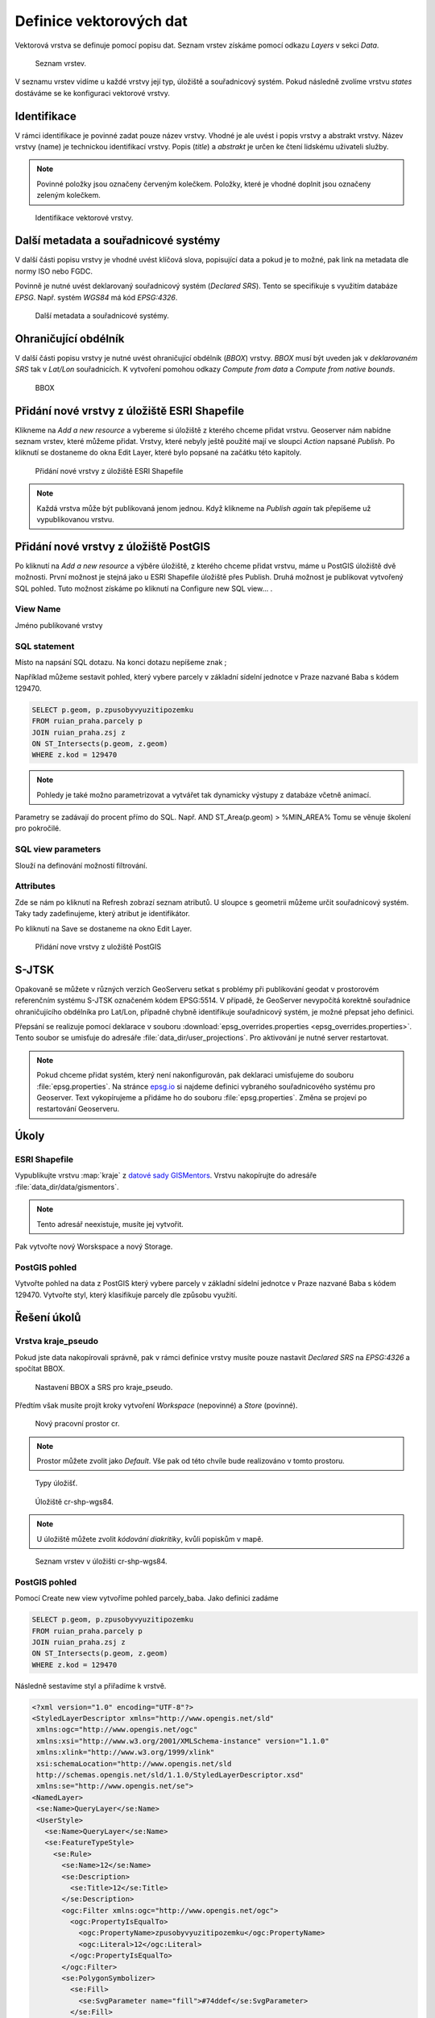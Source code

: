.. index::
   single: Definice vektoru

.. _definicev:

Definice vektorových dat
------------------------

Vektorová vrstva se definuje pomocí popisu dat. Seznam vrstev získáme pomocí
odkazu `Layers` v sekci `Data`.

.. figure:: images/layers.png

   Seznam vrstev.

V seznamu vrstev vidíme u každé vrstvy její typ, úložiště a souřadnicový systém.
Pokud následně zvolíme vrstvu `states` dostáváme se ke konfiguraci vektorové vrstvy.


Identifikace
============

V rámci identifikace je povinné zadat pouze název vrstvy. Vhodné je ale uvést i popis vrstvy
a abstrakt vrstvy. Název vrstvy (name) je technickou identifikací vrstvy. Popis (`title`) a `abstrakt` je
určen ke čtení lidskému uživateli služby.

.. note:: Povinné položky jsou označeny červeným kolečkem. Položky, které je vhodné doplnit jsou označeny zeleným kolečkem.

.. figure:: images/data1.png

   Identifikace vektorové vrstvy.
   
Další metadata a souřadnicové systémy
=====================================
   
V další části popisu vrstvy je vhodné uvést klíčová slova, popisující data
a pokud je to možné, pak link na metadata dle normy ISO nebo FGDC.

Povinně je nutné uvést deklarovaný souřadnicový systém (`Declared SRS`).
Tento se specifikuje s využitím databáze `EPSG`. Např. systém `WGS84` má kód `EPSG:4326`.

.. figure:: images/data2.png

   Další metadata a souřadnicové systémy.

   
Ohraničující obdélník
=====================
   
V další části popisu vrstvy je nutné uvést ohraničující obdélník (`BBOX`) vrstvy.
`BBOX` musí být uveden jak v `deklarovaném SRS` tak v `Lat/Lon` souřadnicích.
K vytvoření pomohou odkazy `Compute from data` a `Compute from native bounds`.

.. figure:: images/data3.png

   BBOX

Přidání nové vrstvy z úložiště ESRI Shapefile
=============================================

Klikneme na `Add a new resource` a vybereme si úložiště z kterého chceme přidat vrstvu. Geoserver nám nabídne seznam vrstev, které můžeme přidat. Vrstvy, které nebyly ještě použité mají ve sloupci `Action` napsané `Publish`. Po kliknutí se dostaneme do okna Edit Layer, které bylo popsané na začátku této kapitoly.

.. figure:: images/new_layer_shp.png

   Přidání nové vrstvy z úložiště ESRI Shapefile 

.. note:: Každá vrstva může být publikovaná jenom jednou. Když klikneme na `Publish again` tak přepíšeme už vypublikovanou vrstvu.

Přidání nové vrstvy z úložiště PostGIS
=============================================

Po kliknutí na `Add a new resource` a výběre úložiště, z kterého chceme přidat vrstvu, máme u PostGIS úložiště dvě možnosti. První možnost je stejná jako u ESRI Shapefile úložiště přes Publish. Druhá možnost je publikovat vytvořený SQL pohled. Tuto možnost získáme po kliknutí na Configure new SQL view... .

View Name 
^^^^^^^^^^
Jméno publikované vrstvy

SQL statement
^^^^^^^^^^^^^
Místo na napsání SQL dotazu. Na konci dotazu nepíšeme znak ;

Například můžeme sestavit pohled, který vybere parcely v základní sídelní jednotce v Praze nazvané Baba s kódem 129470.

.. code-block:: sql

  SELECT p.geom, p.zpusobyvyuzitipozemku 
  FROM ruian_praha.parcely p 
  JOIN ruian_praha.zsj z 
  ON ST_Intersects(p.geom, z.geom) 
  WHERE z.kod = 129470

.. note:: Pohledy je také možno parametrizovat a vytvářet tak dynamicky výstupy z databáze včetně animací.
Parametry se zadávají do procent přímo do SQL. Např. AND ST_Area(p.geom) > %MIN_AREA%
Tomu se věnuje školení pro pokročilé.

SQL view parameters
^^^^^^^^^^^^^^^^^^^
Slouží na definování možností filtrování.

Attributes
^^^^^^^^^^
Zde se nám po kliknutí na Refresh zobrazí seznam atributů. U sloupce s geometrii můžeme určit souřadnicový systém. Taky tady zadefinujeme, který atribut je identifikátor.

Po kliknutí na Save se dostaneme na okno Edit Layer.

.. figure:: images/new_layer_postgis.png

   Přidání nove vrstvy z uložiště PostGIS 

S-JTSK
======
Opakovaně se můžete v různých verzích GeoServeru setkat s problémy při publikování geodat v prostorovém referenčním systému S-JTSK označeném kódem EPSG:5514. V případě, že GeoServer nevypočítá korektně souřadnice ohraničujícího obdélníka pro Lat/Lon, případně chybně identifikuje souřadnicový systém, je možné přepsat jeho definici.

Přepsání se realizuje pomocí deklarace v souboru :download:`epsg_overrides.properties <epsg_overrides.properties>`. Tento soubor se umisťuje do adresáře :file:`data_dir/user_projections`. Pro aktivování je nutné server restartovat.
 
.. note:: Pokud chceme přidat systém, který není nakonfigurován, pak deklaraci umisťujeme do souboru :file:`epsg.properties`. Na stránce `epsg.io <http://epsg.io/>`_ si najdeme definici vybraného souřadnicového systému pro Geoserver. Text vykopírujeme a přidáme ho do souboru :file:`epsg.properties`. Změna se projeví po restartování Geoserveru.

Úkoly
=====

ESRI Shapefile
^^^^^^^^^^^^^^

Vypublikujte vrstvu :map:`kraje` z `datové sady GISMentors
<http://training.gismentors.eu/geodata/qgis/data.zip>`__. Vrstvu
nakopírujte do adresáře :file:`data_dir/data/gismentors`.

.. note:: Tento adresář neexistuje, musíte jej vytvořit.

Pak vytvořte nový Worskspace a nový Storage.

PostGIS pohled
^^^^^^^^^^^^^^

Vytvořte pohled na data z PostGIS který vybere parcely v základní sídelní jednotce v Praze nazvané Baba s kódem 129470. Vytvořte styl, který klasifikuje parcely dle způsobu využití.

Řešení úkolů
============

Vrstva kraje_pseudo
^^^^^^^^^^^^^^^^^^^

Pokud jste data nakopírovali správně, pak v rámci definice vrstvy musíte pouze nastavit `Declared SRS` na `EPSG:4326` a spočítat BBOX.

.. figure:: images/kraje_pseudo.png

   Nastavení BBOX a SRS pro kraje_pseudo.
   
Předtím však musíte projít kroky vytvoření `Workspace` (nepovinné) a `Store` (povinné).

.. figure:: images/cr.png

   Nový pracovní prostor cr.

.. note:: Prostor můžete zvolit jako `Default`. Vše pak od této chvíle bude realizováno v tomto prostoru.

.. figure:: images/storeshp.png

   Typy úložišť.

.. figure:: images/storecrwgs84.png

   Úložiště cr-shp-wgs84.

.. note:: U úložiště můžete zvolit `kódování diakritiky`, kvůli popiskům v mapě.

.. figure:: images/storecrwgs84list.png

   Seznam vrstev v úložišti cr-shp-wgs84.

PostGIS pohled
^^^^^^^^^^^^^^

Pomocí Create new view vytvoříme pohled parcely_baba. Jako definici zadáme

.. code-block:: sql

  SELECT p.geom, p.zpusobyvyuzitipozemku 
  FROM ruian_praha.parcely p 
  JOIN ruian_praha.zsj z 
  ON ST_Intersects(p.geom, z.geom) 
  WHERE z.kod = 129470

Následně sestavíme styl a přiřadíme k vrstvě.

.. code-block:: xml

   <?xml version="1.0" encoding="UTF-8"?>
   <StyledLayerDescriptor xmlns="http://www.opengis.net/sld" 
    xmlns:ogc="http://www.opengis.net/ogc" 
    xmlns:xsi="http://www.w3.org/2001/XMLSchema-instance" version="1.1.0" 
    xmlns:xlink="http://www.w3.org/1999/xlink" 
    xsi:schemaLocation="http://www.opengis.net/sld 
    http://schemas.opengis.net/sld/1.1.0/StyledLayerDescriptor.xsd" 
    xmlns:se="http://www.opengis.net/se">
   <NamedLayer>
    <se:Name>QueryLayer</se:Name>
    <UserStyle>
      <se:Name>QueryLayer</se:Name>
      <se:FeatureTypeStyle>
        <se:Rule>
          <se:Name>12</se:Name>
          <se:Description>
            <se:Title>12</se:Title>
          </se:Description>
          <ogc:Filter xmlns:ogc="http://www.opengis.net/ogc">
            <ogc:PropertyIsEqualTo>
              <ogc:PropertyName>zpusobyvyuzitipozemku</ogc:PropertyName>
              <ogc:Literal>12</ogc:Literal>
            </ogc:PropertyIsEqualTo>
          </ogc:Filter>
          <se:PolygonSymbolizer>
            <se:Fill>
              <se:SvgParameter name="fill">#74ddef</se:SvgParameter>
            </se:Fill>
            <se:Stroke>
              <se:SvgParameter name="stroke">#000001</se:SvgParameter>
              <se:SvgParameter name="stroke-width">1</se:SvgParameter>
              <se:SvgParameter name="stroke-linejoin">bevel</se:SvgParameter>
            </se:Stroke>
          </se:PolygonSymbolizer>
        </se:Rule>
        <se:Rule>
          <se:Name>16</se:Name>
          <se:Description>
            <se:Title>16</se:Title>
          </se:Description>
          <ogc:Filter xmlns:ogc="http://www.opengis.net/ogc">
            <ogc:PropertyIsEqualTo>
              <ogc:PropertyName>zpusobyvyuzitipozemku</ogc:PropertyName>
              <ogc:Literal>16</ogc:Literal>
            </ogc:PropertyIsEqualTo>
          </ogc:Filter>
          <se:PolygonSymbolizer>
            <se:Fill>
              <se:SvgParameter name="fill">#8ee9c0</se:SvgParameter>
            </se:Fill>
            <se:Stroke>
              <se:SvgParameter name="stroke">#000001</se:SvgParameter>
              <se:SvgParameter name="stroke-width">1</se:SvgParameter>
              <se:SvgParameter name="stroke-linejoin">bevel</se:SvgParameter>
            </se:Stroke>
          </se:PolygonSymbolizer>
        </se:Rule>
        <se:Rule>
          <se:Name>17</se:Name>
          <se:Description>
            <se:Title>17</se:Title>
          </se:Description>
          <ogc:Filter xmlns:ogc="http://www.opengis.net/ogc">
            <ogc:PropertyIsEqualTo>
              <ogc:PropertyName>zpusobyvyuzitipozemku</ogc:PropertyName>
              <ogc:Literal>17</ogc:Literal>
            </ogc:PropertyIsEqualTo>
          </ogc:Filter>
          <se:PolygonSymbolizer>
            <se:Fill>
              <se:SvgParameter name="fill">#dd7be2</se:SvgParameter>
            </se:Fill>
            <se:Stroke>
              <se:SvgParameter name="stroke">#000001</se:SvgParameter>
              <se:SvgParameter name="stroke-width">1</se:SvgParameter>
              <se:SvgParameter name="stroke-linejoin">bevel</se:SvgParameter>
            </se:Stroke>
          </se:PolygonSymbolizer>
        </se:Rule>
        <se:Rule>
          <se:Name>19</se:Name>
          <se:Description>
            <se:Title>19</se:Title>
          </se:Description>
          <ogc:Filter xmlns:ogc="http://www.opengis.net/ogc">
            <ogc:PropertyIsEqualTo>
              <ogc:PropertyName>zpusobyvyuzitipozemku</ogc:PropertyName>
              <ogc:Literal>19</ogc:Literal>
            </ogc:PropertyIsEqualTo>
          </ogc:Filter>
          <se:PolygonSymbolizer>
            <se:Fill>
              <se:SvgParameter name="fill">#e969a5</se:SvgParameter>
            </se:Fill>
            <se:Stroke>
              <se:SvgParameter name="stroke">#000001</se:SvgParameter>
              <se:SvgParameter name="stroke-width">1</se:SvgParameter>
              <se:SvgParameter name="stroke-linejoin">bevel</se:SvgParameter>
            </se:Stroke>
          </se:PolygonSymbolizer>
        </se:Rule>
        <se:Rule>
          <se:Name>20</se:Name>
          <se:Description>
            <se:Title>20</se:Title>
          </se:Description>
          <ogc:Filter xmlns:ogc="http://www.opengis.net/ogc">
            <ogc:PropertyIsEqualTo>
              <ogc:PropertyName>zpusobyvyuzitipozemku</ogc:PropertyName>
              <ogc:Literal>20</ogc:Literal>
            </ogc:PropertyIsEqualTo>
          </ogc:Filter>
          <se:PolygonSymbolizer>
            <se:Fill>
              <se:SvgParameter name="fill">#dec26e</se:SvgParameter>
            </se:Fill>
            <se:Stroke>
              <se:SvgParameter name="stroke">#000001</se:SvgParameter>
              <se:SvgParameter name="stroke-width">1</se:SvgParameter>
              <se:SvgParameter name="stroke-linejoin">bevel</se:SvgParameter>
            </se:Stroke>
          </se:PolygonSymbolizer>
        </se:Rule>
        <se:Rule>
          <se:Name>21</se:Name>
          <se:Description>
            <se:Title>21</se:Title>
          </se:Description>
          <ogc:Filter xmlns:ogc="http://www.opengis.net/ogc">
            <ogc:PropertyIsEqualTo>
              <ogc:PropertyName>zpusobyvyuzitipozemku</ogc:PropertyName>
              <ogc:Literal>21</ogc:Literal>
            </ogc:PropertyIsEqualTo>
          </ogc:Filter>
          <se:PolygonSymbolizer>
            <se:Fill>
              <se:SvgParameter name="fill">#7792e0</se:SvgParameter>
            </se:Fill>
            <se:Stroke>
              <se:SvgParameter name="stroke">#000001</se:SvgParameter>
              <se:SvgParameter name="stroke-width">1</se:SvgParameter>
              <se:SvgParameter name="stroke-linejoin">bevel</se:SvgParameter>
            </se:Stroke>
          </se:PolygonSymbolizer>
        </se:Rule>
        <se:Rule>
          <se:Name>23</se:Name>
          <se:Description>
            <se:Title>23</se:Title>
          </se:Description>
          <ogc:Filter xmlns:ogc="http://www.opengis.net/ogc">
            <ogc:PropertyIsEqualTo>
              <ogc:PropertyName>zpusobyvyuzitipozemku</ogc:PropertyName>
              <ogc:Literal>23</ogc:Literal>
            </ogc:PropertyIsEqualTo>
          </ogc:Filter>
          <se:PolygonSymbolizer>
            <se:Fill>
              <se:SvgParameter name="fill">#72da6c</se:SvgParameter>
            </se:Fill>
            <se:Stroke>
              <se:SvgParameter name="stroke">#000001</se:SvgParameter>
              <se:SvgParameter name="stroke-width">1</se:SvgParameter>
              <se:SvgParameter name="stroke-linejoin">bevel</se:SvgParameter>
            </se:Stroke>
          </se:PolygonSymbolizer>
        </se:Rule>
        <se:Rule>
          <se:Name>26</se:Name>
          <se:Description>
            <se:Title>26</se:Title>
          </se:Description>
          <ogc:Filter xmlns:ogc="http://www.opengis.net/ogc">
            <ogc:PropertyIsEqualTo>
              <ogc:PropertyName>zpusobyvyuzitipozemku</ogc:PropertyName>
              <ogc:Literal>26</ogc:Literal>
            </ogc:PropertyIsEqualTo>
          </ogc:Filter>
          <se:PolygonSymbolizer>
            <se:Fill>
              <se:SvgParameter name="fill">#a1cf4b</se:SvgParameter>
            </se:Fill>
            <se:Stroke>
              <se:SvgParameter name="stroke">#000001</se:SvgParameter>
              <se:SvgParameter name="stroke-width">1</se:SvgParameter>
              <se:SvgParameter name="stroke-linejoin">bevel</se:SvgParameter>
            </se:Stroke>
          </se:PolygonSymbolizer>
        </se:Rule>
        <se:Rule>
          <se:Name>27</se:Name>
          <se:Description>
            <se:Title>27</se:Title>
          </se:Description>
          <ogc:Filter xmlns:ogc="http://www.opengis.net/ogc">
            <ogc:PropertyIsEqualTo>
              <ogc:PropertyName>zpusobyvyuzitipozemku</ogc:PropertyName>
              <ogc:Literal>27</ogc:Literal>
            </ogc:PropertyIsEqualTo>
          </ogc:Filter>
          <se:PolygonSymbolizer>
            <se:Fill>
              <se:SvgParameter name="fill">#9264e6</se:SvgParameter>
            </se:Fill>
            <se:Stroke>
              <se:SvgParameter name="stroke">#000001</se:SvgParameter>
              <se:SvgParameter name="stroke-width">1</se:SvgParameter>
              <se:SvgParameter name="stroke-linejoin">bevel</se:SvgParameter>
            </se:Stroke>
          </se:PolygonSymbolizer>
        </se:Rule>
        <se:Rule>
          <se:Name></se:Name>
          <se:Description>
            <se:Title>NULL'</se:Title>
          </se:Description>
          <ogc:Filter xmlns:ogc="http://www.opengis.net/ogc">
            <ogc:PropertyIsNull>
              <ogc:PropertyName>zpusobyvyuzitipozemku</ogc:PropertyName>
            </ogc:PropertyIsNull>
          </ogc:Filter>
          <se:PolygonSymbolizer>
            <se:Fill>
              <se:SvgParameter name="fill">#d96452</se:SvgParameter>
            </se:Fill>
            <se:Stroke>
              <se:SvgParameter name="stroke">#000001</se:SvgParameter>
              <se:SvgParameter name="stroke-width">1</se:SvgParameter>
              <se:SvgParameter name="stroke-linejoin">bevel</se:SvgParameter>
            </se:Stroke>
          </se:PolygonSymbolizer>
        </se:Rule>
      </se:FeatureTypeStyle>
    </UserStyle>
   </NamedLayer>
   </StyledLayerDescriptor>
    
